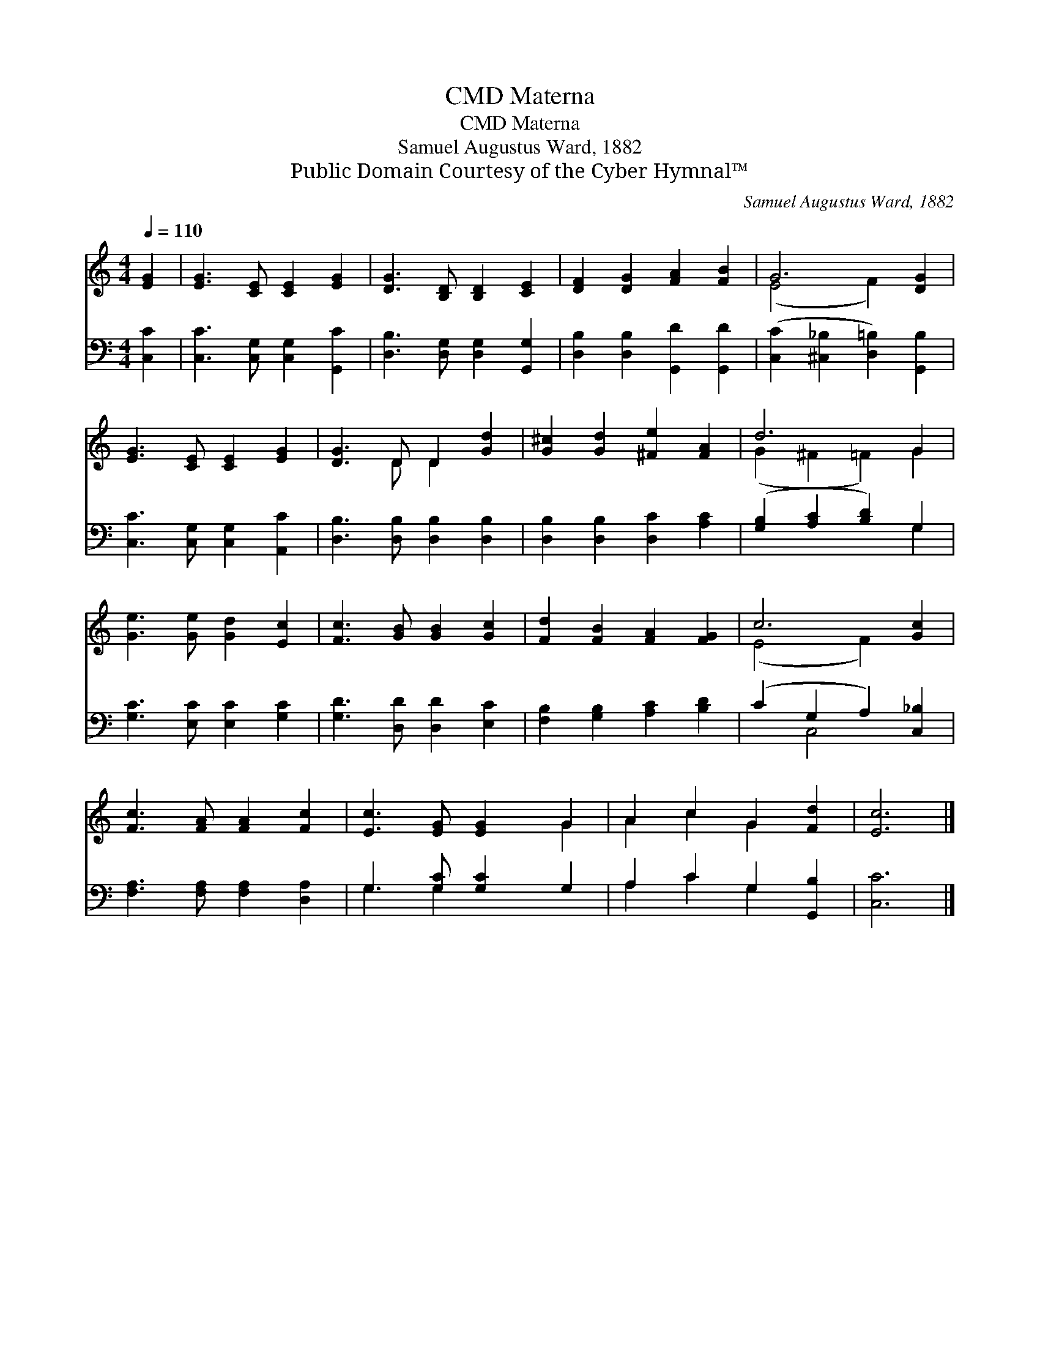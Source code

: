 X:1
T:Materna, CMD
T:Materna, CMD
T:Samuel Augustus Ward, 1882
T:Public Domain Courtesy of the Cyber Hymnal™
C:Samuel Augustus Ward, 1882
Z:Public Domain
Z:Courtesy of the Cyber Hymnal™
%%score ( 1 2 ) ( 3 4 )
L:1/8
Q:1/4=110
M:4/4
K:C
V:1 treble 
V:2 treble 
V:3 bass 
V:4 bass 
V:1
 [EG]2 | [EG]3 [CE] [CE]2 [EG]2 | [DG]3 [B,D] [B,D]2 [CE]2 | [DF]2 [DG]2 [FA]2 [FB]2 | G6 [DG]2 | %5
 [EG]3 [CE] [CE]2 [EG]2 | [DG]3 D D2 [Gd]2 | [G^c]2 [Gd]2 [^Fe]2 [FA]2 | d6 G2 | %9
 [Ge]3 [Ge] [Gd]2 [Ec]2 | [Fc]3 [GB] [GB]2 [Gc]2 | [Fd]2 [FB]2 [FA]2 [FG]2 | c6 [Gc]2 | %13
 [Fc]3 [FA] [FA]2 [Fc]2 | [Ec]3 [EG] [EG]2 G2 | A2 c2 G2 [Fd]2 | [Ec]6 |] %17
V:2
 x2 | x8 | x8 | x8 | (E4 F2) x2 | x8 | x3 D D2 x2 | x8 | (G2 ^F2 =F2) G2 | x8 | x8 | x8 | %12
 (E4 F2) x2 | x8 | x6 G2 | A2 c2 G2 x2 | x6 |] %17
V:3
 [C,C]2 | [C,C]3 [C,G,] [C,G,]2 [G,,C]2 | [D,B,]3 [D,G,] [D,G,]2 [G,,G,]2 | %3
 [D,B,]2 [D,B,]2 [G,,D]2 [G,,D]2 | ([C,C]2 [^C,_B,]2 [D,=B,]2) [G,,B,]2 | %5
 [C,C]3 [C,G,] [C,G,]2 [A,,C]2 | [D,B,]3 [D,B,] [D,B,]2 [D,B,]2 | [D,B,]2 [D,B,]2 [D,C]2 [A,C]2 | %8
 ([G,B,]2 [A,C]2 [B,D]2) G,2 | [G,C]3 [E,C] [E,C]2 [G,C]2 | [G,D]3 [D,D] [D,D]2 [E,C]2 | %11
 [F,B,]2 [G,B,]2 [A,C]2 [B,D]2 | (C2 G,2 A,2) [C,_B,]2 | [F,A,]3 [F,A,] [F,A,]2 [D,A,]2 | %14
 G,3 [G,C] [G,C]2 G,2 | A,2 C2 G,2 [G,,B,]2 | [C,C]6 |] %17
V:4
 x2 | x8 | x8 | x8 | x8 | x8 | x8 | x8 | x6 G,2 | x8 | x8 | x8 | x2 C,4 x2 | x8 | G,3 G,2 x3 | %15
 A,2 C2 G,2 x2 | x6 |] %17

